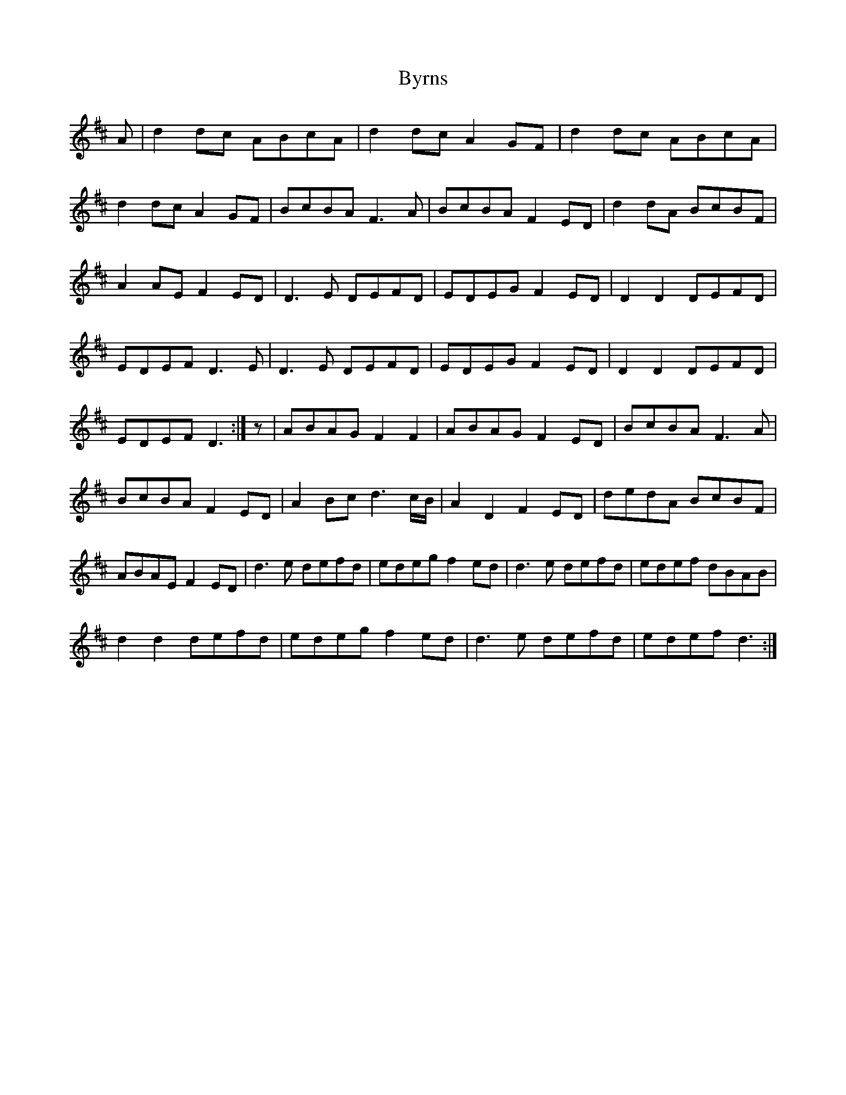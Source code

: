 X: 5685
T: Byrns
R: march
M: 
K: Dmajor
A|d2 dc ABcA|d2 dc A2 GF|d2 dc ABcA|
d2 dc A2 GF|BcBA F3 A|BcBA F2 ED|d2 dA BcBF|
A2 AE F2 ED|D3 E DEFD|EDEG F2 ED|D2 D2 DEFD|
EDEF D3 E|D3 E DEFD|EDEG F2 ED|D2 D2 DEFD|
EDEF D3:|z|ABAG F2 F2|ABAG F2 ED|BcBA F3 A|
BcBA F2 ED|A2 Bc d3 c/B/|A2 D2 F2 ED|dedA BcBF|
ABAE F2 ED|d3 e defd|edeg f2 ed|d3 e defd|edef dBAB|
d2 d2 defd|edeg f2 ed|d3 e defd|edef d3:|


